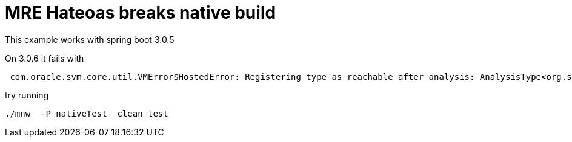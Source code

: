 = MRE Hateoas breaks native build

This example works with spring boot 3.0.5

On 3.0.6 it fails with

----
 com.oracle.svm.core.util.VMError$HostedError: Registering type as reachable after analysis: AnalysisType<org.springframework.plugin.core.Plugin[]
----

try running

----
./mnw  -P nativeTest  clean test
----